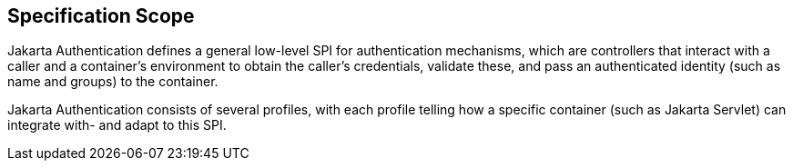 == Specification Scope

Jakarta Authentication defines a general low-level SPI for authentication mechanisms, which are controllers
that interact with a caller and a container's environment to obtain the caller's credentials, validate these,
and pass an authenticated identity (such as name and groups) to the container. 
        
Jakarta Authentication consists of several profiles, with each profile telling how a specific container
(such as Jakarta Servlet) can integrate with- and adapt to this SPI.


